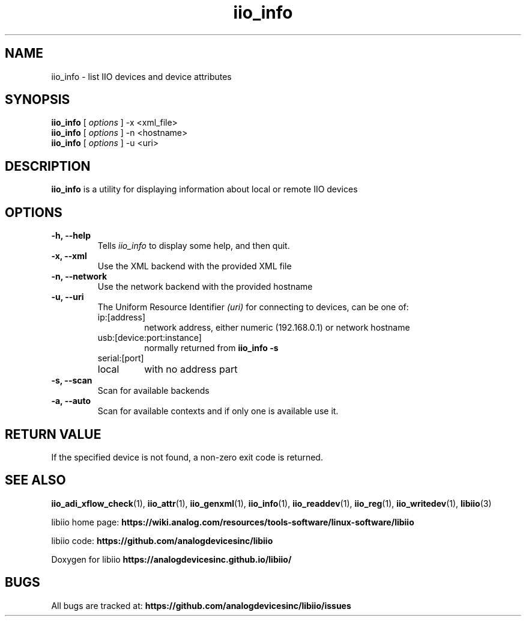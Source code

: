 .\" Copyright (c) 2018 Robin Getz
.\" Copyright (c) 2018 Analog Devices Inc.
.\"
.\" Permission to use, copy, modify, distribute, and sell this
.\" documentation for any purpose is hereby granted under the
.\" Creative Commons Attribution-ShareAlike 4.0 International Public License
.\" https://creativecommons.org/licenses/by-sa/4.0/
.\"
.TH iio_info 1 "10 May, 2018" "libiio-0.12" "LibIIO Utilities"
.IX iio_info
.SH NAME
iio_info \- list IIO devices and device attributes
.SH SYNOPSIS
.B iio_info
[
.I options
]
-x <xml_file>
.br
.B iio_info
[
.I options
]
-n <hostname>
.br
.B iio_info
[
.I options
]
-u <uri>
.SH DESCRIPTION
.B iio_info
is a utility for displaying information about local or remote IIO devices

.SH OPTIONS
.TP
.B \-h, \-\-help
Tells
.I iio_info
to display some help, and then quit.
.TP
.B \-x, \-\-xml
Use the XML backend with the provided XML file
.TP
.B \-n, \-\-network
Use the network backend with the provided hostname
.TP
.B \-u, \-\-uri
The Uniform Resource Identifier
.I (uri)
for connecting to devices, can be one of:
.RS
.IP ip:[address]
network address, either numeric (192.168.0.1) or network hostname
.IP usb:[device:port:instance]
normally returned from
.B iio_info -s
.IP serial:[port]
.IP local
with no address part
.RE
.TP
.B \-s, \-\-scan
Scan for available backends
.TP
.B \-a, \-\-auto
Scan for available contexts and if only one is available use it.

.SH RETURN VALUE
If the specified device is not found, a non-zero exit code is returned.

.SH "SEE ALSO"
.BR iio_adi_xflow_check (1),
.BR iio_attr (1),
.BR iio_genxml (1),
.BR iio_info (1),
.BR iio_readdev (1),
.BR iio_reg (1),
.BR iio_writedev (1),
.BR libiio (3)
.PP
libiio home page:
.BR https://wiki.analog.com/resources/tools-software/linux-software/libiio
.PP
libiio code:
.BR https://github.com/analogdevicesinc/libiio
.PP
Doxygen for libiio
.BR https://analogdevicesinc.github.io/libiio/
.SH BUGS
All bugs are tracked at:
.BR https://github.com/analogdevicesinc/libiio/issues
